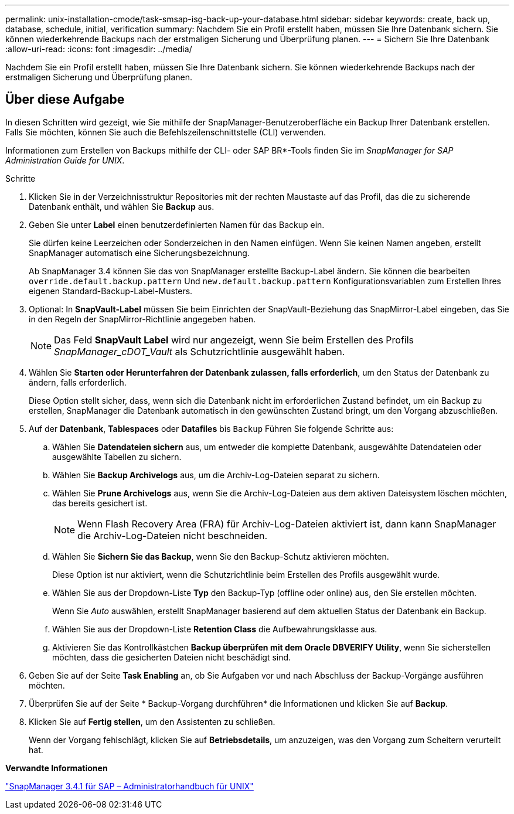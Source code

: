 ---
permalink: unix-installation-cmode/task-smsap-isg-back-up-your-database.html 
sidebar: sidebar 
keywords: create, back up, database, schedule, initial, verification 
summary: Nachdem Sie ein Profil erstellt haben, müssen Sie Ihre Datenbank sichern. Sie können wiederkehrende Backups nach der erstmaligen Sicherung und Überprüfung planen. 
---
= Sichern Sie Ihre Datenbank
:allow-uri-read: 
:icons: font
:imagesdir: ../media/


[role="lead"]
Nachdem Sie ein Profil erstellt haben, müssen Sie Ihre Datenbank sichern. Sie können wiederkehrende Backups nach der erstmaligen Sicherung und Überprüfung planen.



== Über diese Aufgabe

In diesen Schritten wird gezeigt, wie Sie mithilfe der SnapManager-Benutzeroberfläche ein Backup Ihrer Datenbank erstellen. Falls Sie möchten, können Sie auch die Befehlszeilenschnittstelle (CLI) verwenden.

Informationen zum Erstellen von Backups mithilfe der CLI- oder SAP BR*-Tools finden Sie im _SnapManager for SAP Administration Guide for UNIX_.

.Schritte
. Klicken Sie in der Verzeichnisstruktur Repositories mit der rechten Maustaste auf das Profil, das die zu sicherende Datenbank enthält, und wählen Sie *Backup* aus.
. Geben Sie unter *Label* einen benutzerdefinierten Namen für das Backup ein.
+
Sie dürfen keine Leerzeichen oder Sonderzeichen in den Namen einfügen. Wenn Sie keinen Namen angeben, erstellt SnapManager automatisch eine Sicherungsbezeichnung.

+
Ab SnapManager 3.4 können Sie das von SnapManager erstellte Backup-Label ändern. Sie können die bearbeiten `override.default.backup.pattern` Und `new.default.backup.pattern` Konfigurationsvariablen zum Erstellen Ihres eigenen Standard-Backup-Label-Musters.

. Optional: In *SnapVault-Label* müssen Sie beim Einrichten der SnapVault-Beziehung das SnapMirror-Label eingeben, das Sie in den Regeln der SnapMirror-Richtlinie angegeben haben.
+

NOTE: Das Feld *SnapVault Label* wird nur angezeigt, wenn Sie beim Erstellen des Profils _SnapManager_cDOT_Vault_ als Schutzrichtlinie ausgewählt haben.

. Wählen Sie *Starten oder Herunterfahren der Datenbank zulassen, falls erforderlich*, um den Status der Datenbank zu ändern, falls erforderlich.
+
Diese Option stellt sicher, dass, wenn sich die Datenbank nicht im erforderlichen Zustand befindet, um ein Backup zu erstellen, SnapManager die Datenbank automatisch in den gewünschten Zustand bringt, um den Vorgang abzuschließen.

. Auf der *Datenbank*, *Tablespaces* oder *Datafiles* bis `Backup` Führen Sie folgende Schritte aus:
+
.. Wählen Sie *Datendateien sichern* aus, um entweder die komplette Datenbank, ausgewählte Datendateien oder ausgewählte Tabellen zu sichern.
.. Wählen Sie *Backup Archivelogs* aus, um die Archiv-Log-Dateien separat zu sichern.
.. Wählen Sie *Prune Archivelogs* aus, wenn Sie die Archiv-Log-Dateien aus dem aktiven Dateisystem löschen möchten, das bereits gesichert ist.
+

NOTE: Wenn Flash Recovery Area (FRA) für Archiv-Log-Dateien aktiviert ist, dann kann SnapManager die Archiv-Log-Dateien nicht beschneiden.

.. Wählen Sie *Sichern Sie das Backup*, wenn Sie den Backup-Schutz aktivieren möchten.
+
Diese Option ist nur aktiviert, wenn die Schutzrichtlinie beim Erstellen des Profils ausgewählt wurde.

.. Wählen Sie aus der Dropdown-Liste *Typ* den Backup-Typ (offline oder online) aus, den Sie erstellen möchten.
+
Wenn Sie _Auto_ auswählen, erstellt SnapManager basierend auf dem aktuellen Status der Datenbank ein Backup.

.. Wählen Sie aus der Dropdown-Liste *Retention Class* die Aufbewahrungsklasse aus.
.. Aktivieren Sie das Kontrollkästchen *Backup überprüfen mit dem Oracle DBVERIFY Utility*, wenn Sie sicherstellen möchten, dass die gesicherten Dateien nicht beschädigt sind.


. Geben Sie auf der Seite *Task Enabling* an, ob Sie Aufgaben vor und nach Abschluss der Backup-Vorgänge ausführen möchten.
. Überprüfen Sie auf der Seite * Backup-Vorgang durchführen* die Informationen und klicken Sie auf *Backup*.
. Klicken Sie auf *Fertig stellen*, um den Assistenten zu schließen.
+
Wenn der Vorgang fehlschlägt, klicken Sie auf *Betriebsdetails*, um anzuzeigen, was den Vorgang zum Scheitern verurteilt hat.



*Verwandte Informationen*

https://library.netapp.com/ecm/ecm_download_file/ECMP12481453["SnapManager 3.4.1 für SAP – Administratorhandbuch für UNIX"^]
